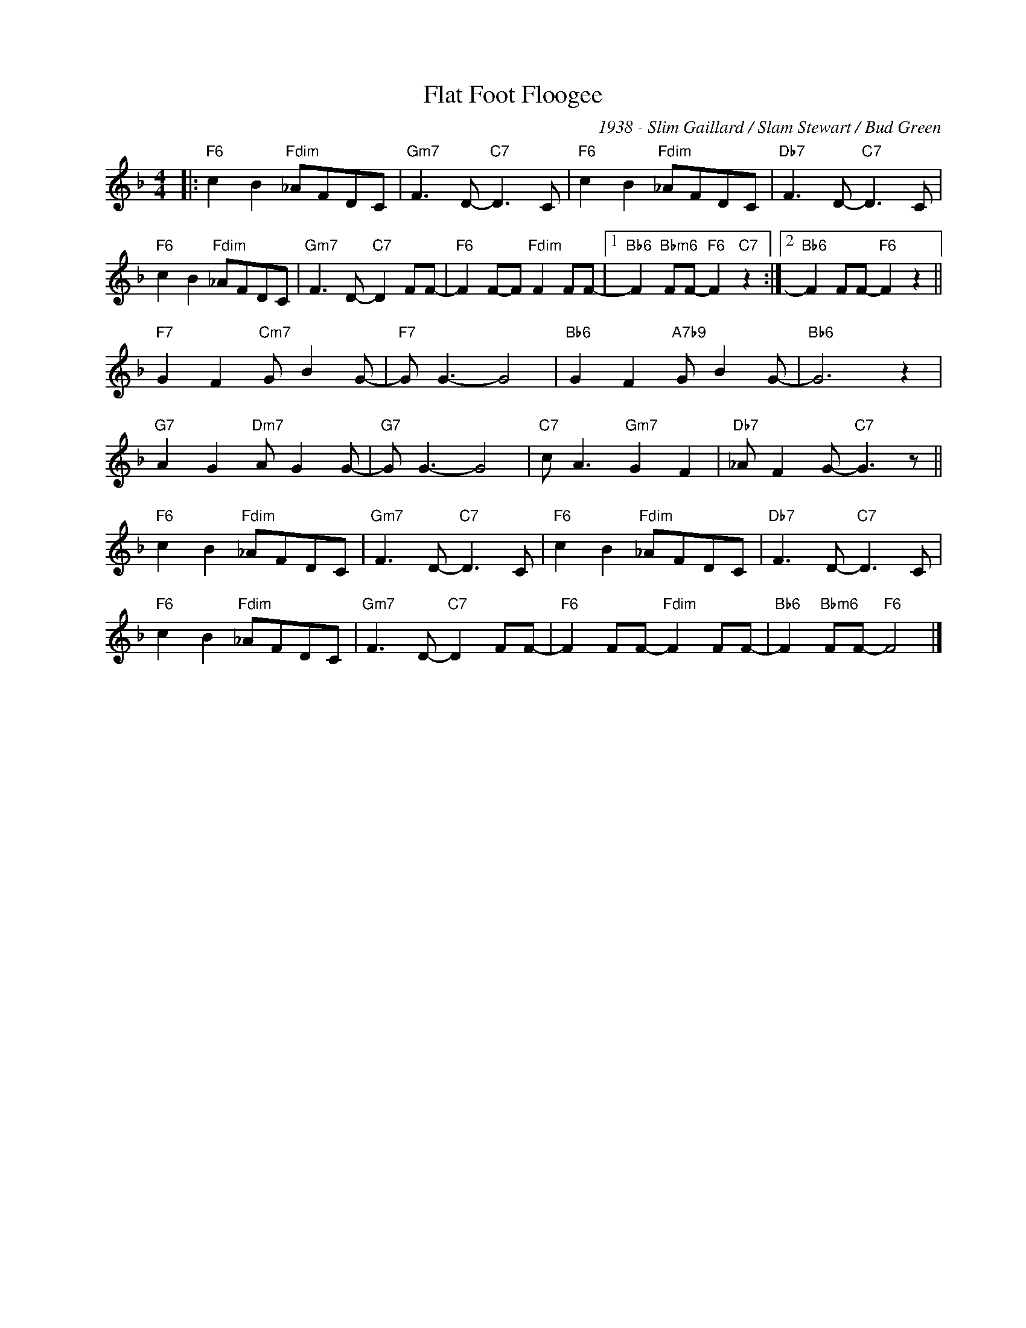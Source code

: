 X:1
T:Flat Foot Floogee
C:1938 - Slim Gaillard / Slam Stewart / Bud Green
Z:www.realbook.site
L:1/8
M:4/4
I:linebreak $
K:F
V:1 treble nm=" " snm=" "
V:1
|:"F6" c2 B2"Fdim" _AFDC |"Gm7" F3 D-"C7" D3 C |"F6" c2 B2"Fdim" _AFDC |"Db7" F3 D-"C7" D3 C |$ %4
"F6" c2 B2"Fdim" _AFDC |"Gm7" F3 D-"C7" D2 FF- |"F6" F2 F-F"Fdim" F2 FF- |1 %7
"Bb6" F2"Bbm6" FF-"F6" F2"C7" z2 :|2"Bb6" F2 FF-"F6" F2 z2 ||$"F7" G2 F2"Cm7" G B2 G- | %10
"F7" G G3- G4 |"Bb6" G2 F2"A7b9" G B2 G- |"Bb6" G6 z2 |$"G7" A2 G2"Dm7" A G2 G- |"G7" G G3- G4 | %15
"C7" c A3"Gm7" G2 F2 |"Db7" _A F2 G-"C7" G3 z ||$"F6" c2 B2"Fdim" _AFDC |"Gm7" F3 D-"C7" D3 C | %19
"F6" c2 B2"Fdim" _AFDC |"Db7" F3 D-"C7" D3 C |$"F6" c2 B2"Fdim" _AFDC |"Gm7" F3 D-"C7" D2 FF- | %23
"F6" F2 FF-"Fdim" F2 FF- |"Bb6" F2"Bbm6" FF-"F6" F4 |] %25

